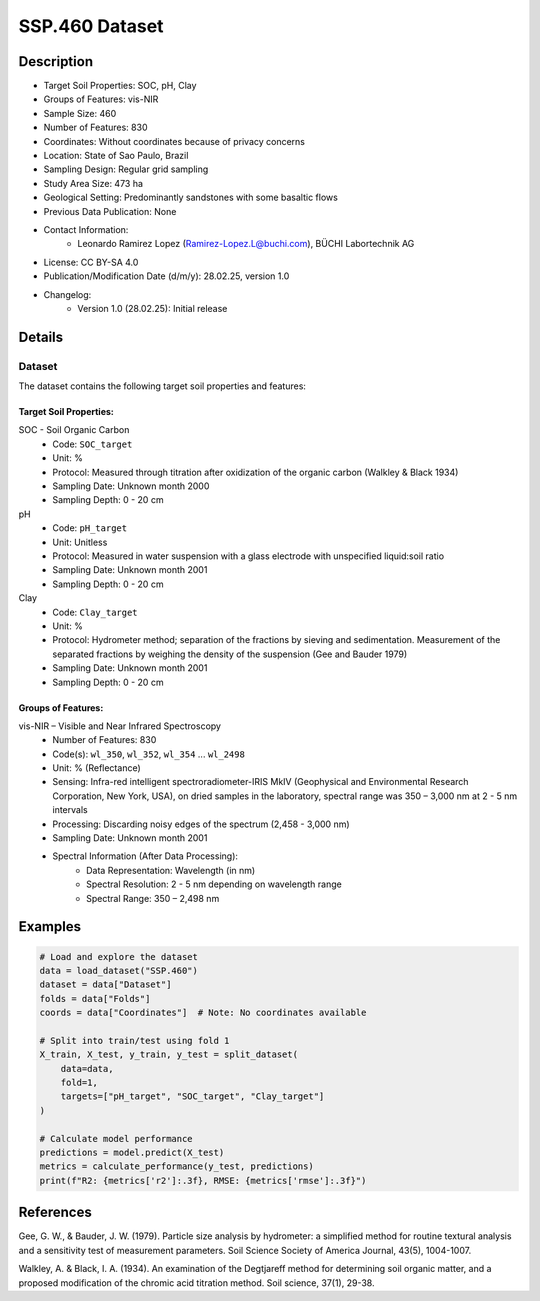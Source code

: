 SSP.460 Dataset
==============

Description
-----------
* Target Soil Properties: SOC, pH, Clay
* Groups of Features: vis-NIR
* Sample Size: 460
* Number of Features: 830
* Coordinates: Without coordinates because of privacy concerns
* Location: State of Sao Paulo, Brazil
* Sampling Design: Regular grid sampling
* Study Area Size: 473 ha
* Geological Setting: Predominantly sandstones with some basaltic flows
* Previous Data Publication: None
* Contact Information:
    * Leonardo Ramirez Lopez (Ramirez-Lopez.L@buchi.com), BÜCHI Labortechnik AG
* License: CC BY-SA 4.0
* Publication/Modification Date (d/m/y): 28.02.25, version 1.0
* Changelog:
    * Version 1.0 (28.02.25): Initial release

Details
-------

Dataset
^^^^^^^
The dataset contains the following target soil properties and features:

Target Soil Properties:
""""""""""""""""""""""

SOC - Soil Organic Carbon
    * Code: ``SOC_target``
    * Unit: %
    * Protocol: Measured through titration after oxidization of the organic carbon (Walkley & Black 1934)
    * Sampling Date: Unknown month 2000
    * Sampling Depth: 0 - 20 cm

pH
    * Code: ``pH_target``
    * Unit: Unitless
    * Protocol: Measured in water suspension with a glass electrode with unspecified liquid:soil ratio
    * Sampling Date: Unknown month 2001
    * Sampling Depth: 0 - 20 cm

Clay
    * Code: ``Clay_target``
    * Unit: %
    * Protocol: Hydrometer method; separation of the fractions by sieving and sedimentation. Measurement of the separated fractions by weighing the density of the suspension (Gee and Bauder 1979)
    * Sampling Date: Unknown month 2001
    * Sampling Depth: 0 - 20 cm

Groups of Features:
"""""""""""""""""

vis-NIR – Visible and Near Infrared Spectroscopy
    * Number of Features: 830
    * Code(s): ``wl_350``, ``wl_352``, ``wl_354`` ... ``wl_2498``
    * Unit: % (Reflectance)
    * Sensing: Infra-red intelligent spectroradiometer-IRIS MkIV (Geophysical and Environmental Research Corporation, New York, USA), on dried samples in the laboratory, spectral range was 350 – 3,000 nm at 2 - 5 nm intervals
    * Processing: Discarding noisy edges of the spectrum (2,458 - 3,000 nm)
    * Sampling Date: Unknown month 2001
    * Spectral Information (After Data Processing):
        * Data Representation: Wavelength (in nm)
        * Spectral Resolution: 2 - 5 nm depending on wavelength range
        * Spectral Range: 350 – 2,498 nm

Examples
--------

.. code-block:: python

    # Load and explore the dataset
    data = load_dataset("SSP.460")
    dataset = data["Dataset"]
    folds = data["Folds"]
    coords = data["Coordinates"]  # Note: No coordinates available

    # Split into train/test using fold 1
    X_train, X_test, y_train, y_test = split_dataset(
        data=data,
        fold=1,
        targets=["pH_target", "SOC_target", "Clay_target"]
    )

    # Calculate model performance
    predictions = model.predict(X_test)
    metrics = calculate_performance(y_test, predictions)
    print(f"R2: {metrics['r2']:.3f}, RMSE: {metrics['rmse']:.3f}")

References
----------

Gee, G. W., & Bauder, J. W. (1979). Particle size analysis by hydrometer: a simplified method for routine textural analysis and a sensitivity test of measurement parameters. Soil Science Society of America Journal, 43(5), 1004-1007.

Walkley, A. & Black, I. A. (1934). An examination of the Degtjareff method for determining soil organic matter, and a proposed modification of the chromic acid titration method. Soil science, 37(1), 29-38.
